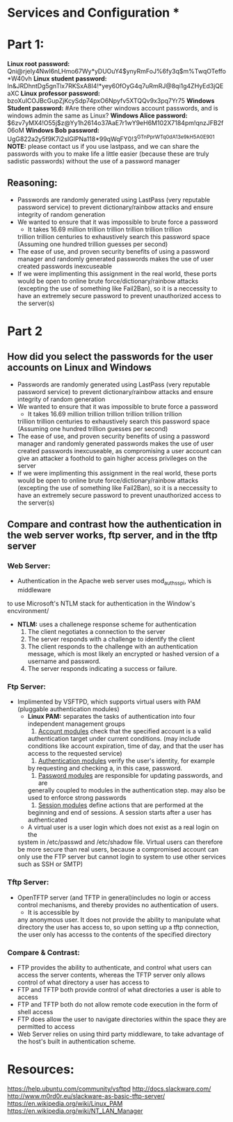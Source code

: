 * Services and Configuration *
  
* Part 1:
*Linux root password:*
Qni@rjeIy4NwI6nLHmo67Wy*yDUOuY4$ynyRmFoJ%6fy3q$m%TwqOTeffo*W40vh
*Linux student password:*
In&JRDhntDg5gnTlx7RKSxA8I4!*yey60fOyG4q7uRmRJ@8qi1g4ZHyEd3jQEaXC
*Linux professor password:*
bzoXuICOJBcGupZjKcySdp74pxO6Npyfv5XTQQv9x3pq7Yr75
*Windows Student password:*
#Are there other windows account passwords, and is windows admin the same as Linux?
*Windows Alice password:*
$6zv7yMX4!O55j$z@Yy1h2614o37AaE7r1wY9eH6M102X7184pm!qnzJFB2f06oM
*Windows Bob password:*
UgG822a2y5f9K7i2sIGlPNa118*99qWqFY0!3^GTnPprWTq0dA^13e9kH5A0E901
*NOTE:* please contact us if you use lastpass, and we can share the passwords
with you to make life a little easier (because these are truly sadistic
passwords) without the use of a password manager
** Reasoning:
- Passwords are randomly generated using LastPass (very reputable password
  service) to prevent dictionary/rainbow attacks and ensure integrity of random
  generation
- We wanted to ensure that it was impossible to brute force a password
    + It takes 16.69 million trillion trillion trillion trillion trillion
    trillion trillion centuries to exhaustively search this password space
    (Assuming one hundred trillion guesses per second)
- The ease of use, and proven security benefits of using a password manager
  and randomly generated passwords makes the use of user created passwords
  inexcuseable
- If we were implimenting this assignment in the real world, these ports
  would be open to online brute force/dictionary/rainbow attacks (excepting the use
  of something like Fail2Ban), so it is a neccessity to have an extremely
  secure password to prevent unauthorized access to the server(s)

* Part 2
** How did you select the passwords for the user accounts on Linux and Windows
- Passwords are randomly generated using LastPass (very reputable password
  service) to prevent dictionary/rainbow attacks and ensure integrity of random
  generation
- We wanted to ensure that it was impossible to brute force a password
    + It takes 16.69 million trillion trillion trillion trillion trillion
    trillion trillion centuries to exhaustively search this password space
    (Assuming one hundred trillion guesses per second)
- The ease of use, and proven security benefits of using a password manager
  and randomly generated passwords makes the use of user created passwords
  inexcuseable, as compromising a user account can give an attacker a
  foothold to gain higher access privileges on the server 
- If we were implimenting this assignment in the real world, these ports
  would be open to online brute force/dictionary/rainbow attacks (excepting the use
  of something like Fail2Ban), so it is a neccessity to have an extremely
  secure password to prevent unauthorized access to the server(s)
** Compare and contrast how the authentication in the web server works, ftp server, and in the tftp server
*** Web Server:
  - Authentication in the Apache web server uses mod_auth_sspi, which is middleware
  to use Microsoft's NTLM stack for authentication in the Window's encvironment/
  + *NTLM:* uses a challenege response scheme for authentication
    1. The client negotiates a connection to the server
    2. The server responds with a challenge to identify the client
    3. The client responds to the challenge with an authentication message, which
       is most likely an encrypted or hashed version of a username and password.
    4. The server responds indicating a success or failure.
*** Ftp Server:
- Implimented by VSFTPD, which supports virtual users with PAM (pluggable
  authentication modules)
    + *Linux PAM:* separates the tasks of authentication into four independent
          management groups
          1. _Account modules_ check that the specified account is a valid
          authentication target under current conditions. (may include
          conditions like account expiration, time of day, and that the user
          has access to the requested service)
          2. _Authentication modules_ verify the user's identity, for example
          by requesting and checking a, in this case, password.
          3. _Password modules_ are responsible for updating passwords, and are
          generally coupled to modules in the authentication step. may also be used 
          to enforce strong passwords
          4. _Session modules_ define actions that are performed at the
          beginning and end of sessions. A session starts after a user has
          authenticated
    + A virtual user is a user login which does not exist as a real login on the
    system in /etc/passwd and /etc/shadow file. Virtual users can therefore be
    more secure than real users, because a compromised account can only use the
    FTP server but cannot login to system to use other services such as SSH or
    SMTP) 
*** Tftp Server:
- OpenTFTP server (and TFTP in general)includes no login or access control mechanisms, and thereby provides
  no authentication of users. 
    + It is accessible by
    any anonymous user. It does not provide the ability to manipulate what
    directory the user has access to, so upon setting up a tftp connection,
    the user only has accesss to the contents of the specified directory
*** Compare & Contrast:
- FTP provides the ability to authenticate, and control what users can access
  the server contents, whereas the TFTP server only allows control of what
  directory a user has access to
- FTP and TFTP both provide control of what directories a user is able to access
- FTP and TFTP both do not allow remote code execution in the form of shell access
- FTP does allow the user to navigate directories within the space they are
  permitted to access 
- Web Server relies on using third party middleware, to take advantage of the 
  host's built in authentication scheme.

* Resources:
https://help.ubuntu.com/community/vsftpd
http://docs.slackware.com/
http://www.m0rd0r.eu/slackware-as-basic-tftp-server/
https://en.wikipedia.org/wiki/Linux_PAM
https://en.wikipedia.org/wiki/NT_LAN_Manager
